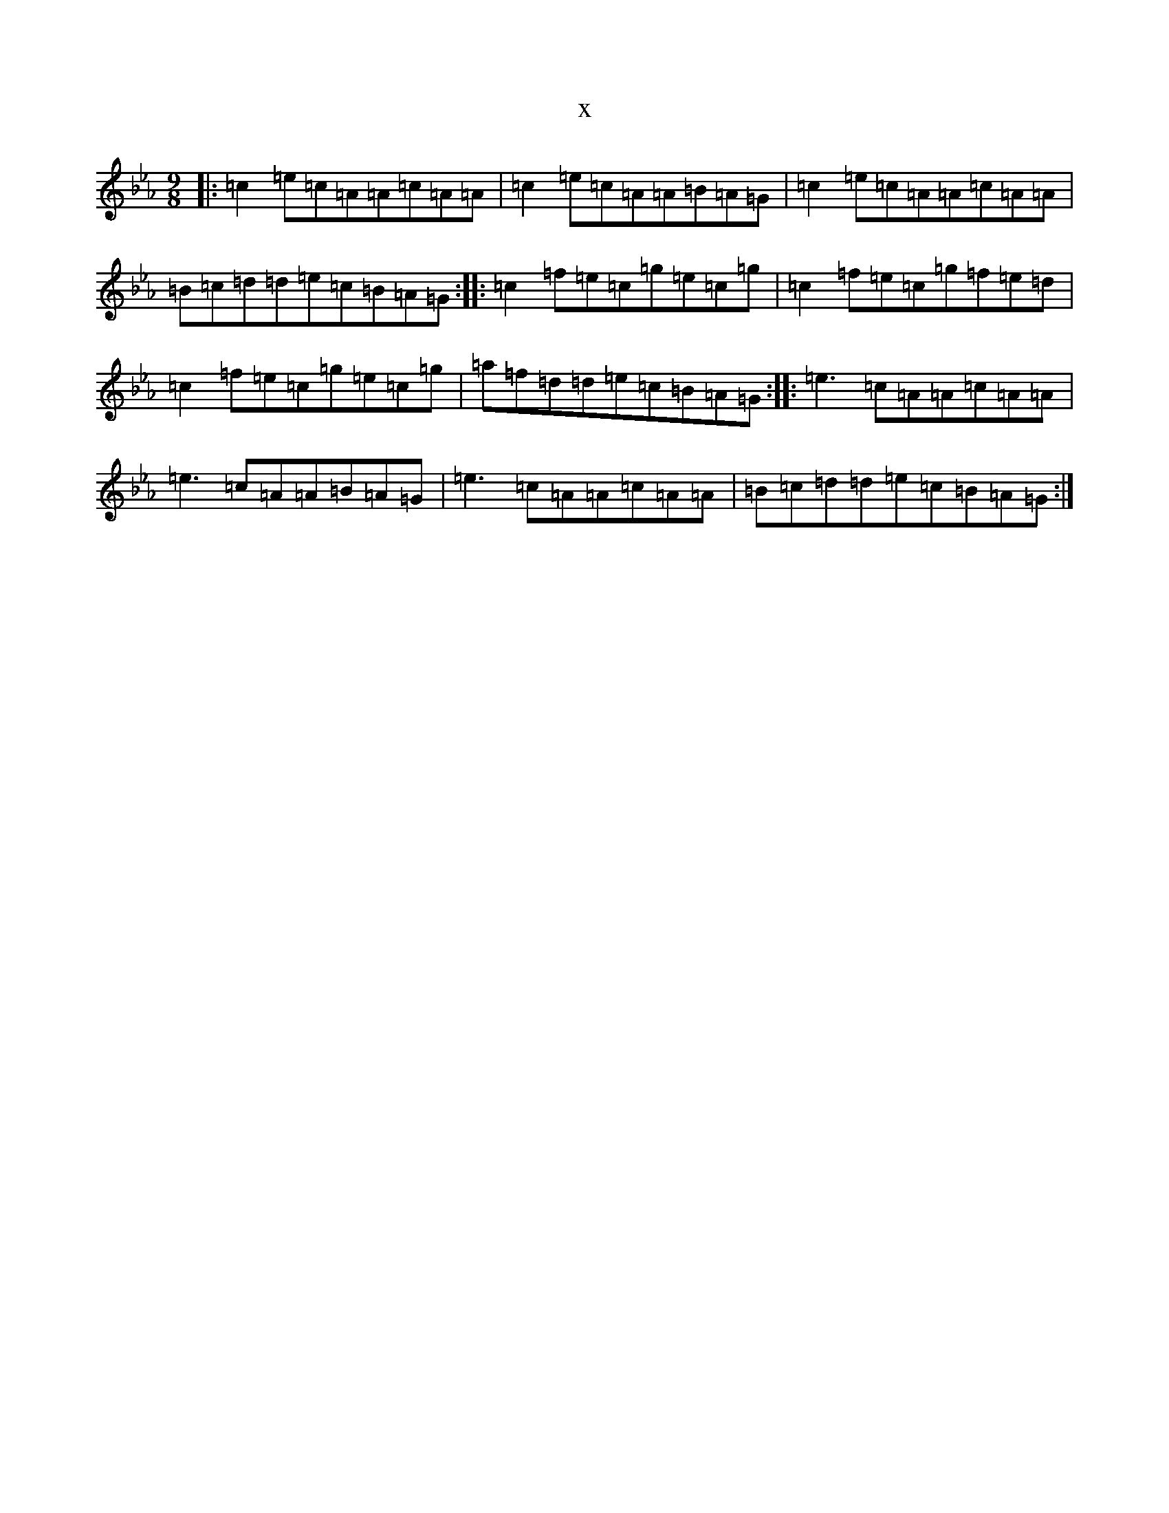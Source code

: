 X:22833
T:x
L:1/8
M:9/8
K: C minor
|:=c2=e=c=A=A=c=A=A|=c2=e=c=A=A=B=A=G|=c2=e=c=A=A=c=A=A|=B=c=d=d=e=c=B=A=G:||:=c2=f=e=c=g=e=c=g|=c2=f=e=c=g=f=e=d|=c2=f=e=c=g=e=c=g|=a=f=d=d=e=c=B=A=G:||:=e3=c=A=A=c=A=A|=e3=c=A=A=B=A=G|=e3=c=A=A=c=A=A|=B=c=d=d=e=c=B=A=G:|